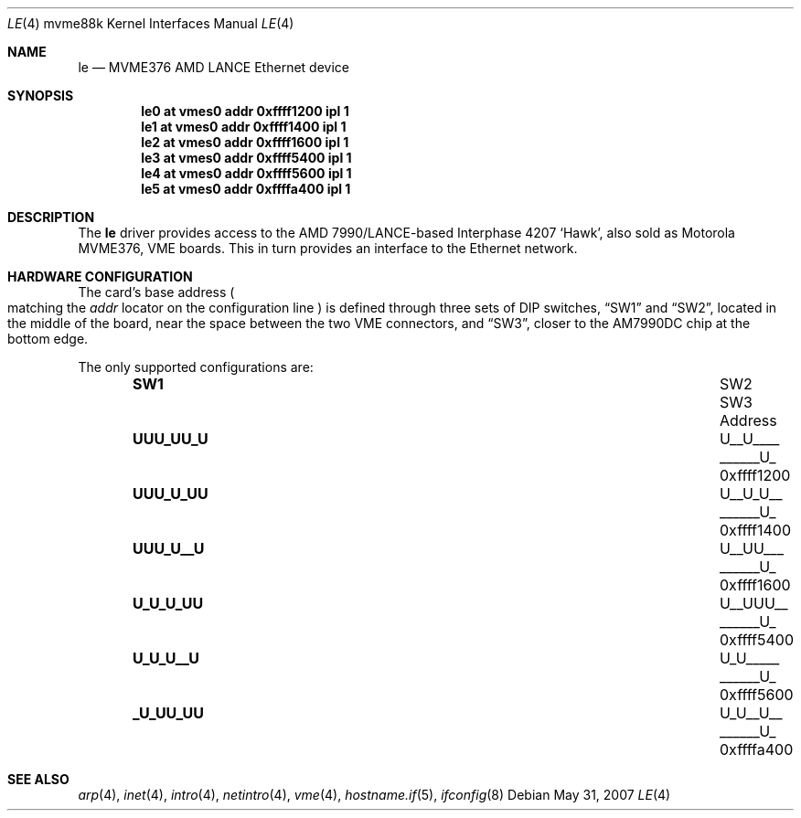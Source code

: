 .\"	$OpenBSD: le.4,v 1.8 2008/01/05 12:47:56 miod Exp $
.\"
.\" Copyright (c) 2003 Paul Weissmann
.\" All rights reserved.
.\"
.\"
.\" Redistribution and use in source and binary forms, with or without
.\" modification, are permitted provided that the following conditions
.\" are met:
.\" 1. Redistributions of source code must retain the above copyright
.\"    notice, this list of conditions and the following disclaimer.
.\" 2. Redistributions in binary form must reproduce the above copyright
.\"    notice, this list of conditions and the following disclaimer in the
.\"    documentation and/or other materials provided with the distribution.
.\"
.\" THIS SOFTWARE IS PROVIDED BY THE REGENTS AND CONTRIBUTORS ``AS IS'' AND
.\" ANY EXPRESS OR IMPLIED WARRANTIES, INCLUDING, BUT NOT LIMITED TO, THE
.\" IMPLIED WARRANTIES OF MERCHANTABILITY AND FITNESS FOR A PARTICULAR PURPOSE
.\" ARE DISCLAIMED.  IN NO EVENT SHALL THE REGENTS OR CONTRIBUTORS BE LIABLE
.\" FOR ANY DIRECT, INDIRECT, INCIDENTAL, SPECIAL, EXEMPLARY, OR CONSEQUENTIAL
.\" DAMAGES (INCLUDING, BUT NOT LIMITED TO, PROCUREMENT OF SUBSTITUTE GOODS
.\" OR SERVICES; LOSS OF USE, DATA, OR PROFITS; OR BUSINESS INTERRUPTION)
.\" HOWEVER CAUSED AND ON ANY THEORY OF LIABILITY, WHETHER IN CONTRACT, STRICT
.\" LIABILITY, OR TORT (INCLUDING NEGLIGENCE OR OTHERWISE) ARISING IN ANY WAY
.\" OUT OF THE USE OF THIS SOFTWARE, EVEN IF ADVISED OF THE POSSIBILITY OF
.\" SUCH DAMAGE.
.\"
.Dd $Mdocdate: May 31 2007 $
.Dt LE 4 mvme88k
.Os
.Sh NAME
.Nm le
.Nd MVME376 AMD LANCE Ethernet device
.Sh SYNOPSIS
.Cd "le0 at vmes0 addr 0xffff1200 ipl 1"
.Cd "le1 at vmes0 addr 0xffff1400 ipl 1"
.Cd "le2 at vmes0 addr 0xffff1600 ipl 1"
.Cd "le3 at vmes0 addr 0xffff5400 ipl 1"
.Cd "le4 at vmes0 addr 0xffff5600 ipl 1"
.Cd "le5 at vmes0 addr 0xffffa400 ipl 1"
.Sh DESCRIPTION
The
.Nm
driver provides access to the AMD 7990/LANCE-based Interphase 4207
.Sq Hawk ,
also sold as Motorola MVME376,
VME boards.
This in turn provides an interface to the
.Tn Ethernet
network.
.Sh HARDWARE CONFIGURATION
The card's base address
.Po
matching the
.Em addr
locator on the configuration line
.Pc
is defined through three sets of DIP switches,
.Dq SW1
and
.Dq SW2 ,
located in the middle of the board, near the space between the two
VME connectors, and
.Dq SW3 ,
closer to the AM7990DC chip at the bottom edge.
.Pp
The only supported configurations are:
.Bl -column "xxxxxxxx" "xxxxxxxx" "xxxxxxxx" "0xffffffff" -offset indent
.It Li SW1 Ta SW2 Ta SW3 Ta Address
.It " "
.It Li "UUU_UU_U" Ta "U__U____" Ta "______U_" Ta "0xffff1200"
.It Li "UUU_U_UU" Ta "U__U_U__" Ta "______U_" Ta "0xffff1400"
.It Li "UUU_U__U" Ta "U__UU___" Ta "______U_" Ta "0xffff1600"
.It Li "U_U_U_UU" Ta "U__UUU__" Ta "______U_" Ta "0xffff5400"
.It Li "U_U_U__U" Ta "U_U_____" Ta "______U_" Ta "0xffff5600"
.It Li "_U_UU_UU" Ta "U_U__U__" Ta "______U_" Ta "0xffffa400"
.El
.Sh SEE ALSO
.Xr arp 4 ,
.Xr inet 4 ,
.Xr intro 4 ,
.Xr netintro 4 ,
.Xr vme 4 ,
.Xr hostname.if 5 ,
.Xr ifconfig 8
